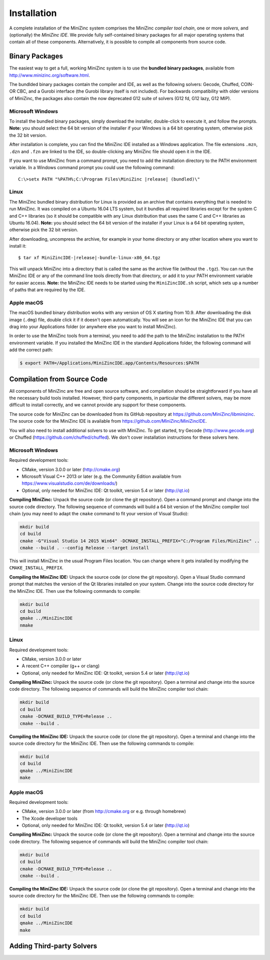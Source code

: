 Installation
============

A complete installation of the MiniZinc system comprises the MiniZinc *compiler tool chain*, one or more *solvers*, and (optionally) the *MiniZinc IDE*. We provide fully self-contained binary packages for all major operating systems that contain all of these components. Alternatively, it is possible to compile all components from source code.

Binary Packages
---------------

The easiest way to get a full, working MiniZinc system is to use the **bundled binary packages**, available from http://www.minizinc.org/software.html.

The bundlded binary packages contain the compiler and IDE, as well as the following solvers: Gecode, Chuffed, COIN-OR CBC, and a Gurobi interface (the Gurobi library itself is not included). For backwards compatibility with older versions of MiniZinc, the packages also contain the now deprecated G12 suite of solvers (G12 fd, G12 lazy, G12 MIP).

Microsoft Windows
~~~~~~~~~~~~~~~~~

To install the bundled binary packages, simply download the installer, double-click to execute it, and follow the prompts. **Note:** you should select the 64 bit version of the installer if your Windows is a 64 bit operating system, otherwise pick the 32 bit version.

After installation is complete, you can find the MiniZinc IDE installed as a Windows application. The file extensions ``.mzn``, ``.dzn`` and ``.fzn`` are linked to the IDE, so double-clicking any MiniZinc file should open it in the IDE.

If you want to use MiniZinc from a command prompt, you need to add the installation directory to the PATH environment variable. In a Windows command prompt you could use the following command:

.. parsed-literal::

 C:\\>setx PATH "%PATH%;C:\\Program Files\\MiniZinc |release| (bundled)\\"

Linux
~~~~~

The MiniZinc bundled binary distribution for Linux is provided as an archive that contains everything that is needed to run MiniZinc. It was compiled on a Ubuntu 16.04 LTS system, but it bundles all required libraries except for the system C and C++ libraries (so it should be compatible with any Linux distribution that uses the same C and C++ libraries as Ubuntu 16.04). **Note:** you should select the 64 bit version of the installer if your Linux is a 64 bit operating system, otherwise pick the 32 bit version.

After downloading, uncompress the archive, for example in your home directory or any other location where you want to install it:

.. parsed-literal::

  $ tar xf MiniZincIDE-|release|-bundle-linux-x86_64.tgz

This will unpack MiniZinc into a directory that is called the same as the archive file (without the ``.tgz``). You can run the MiniZinc IDE or any of the command line tools directly from that directory, or add it to your PATH environment variable for easier access. **Note:** the MiniZinc IDE needs to be started using the ``MiniZincIDE.sh`` script, which sets up a number of paths that are required by the IDE.

Apple macOS
~~~~~~~~~~~

The macOS bundled binary distribution works with any version of OS X starting from 10.9. After downloading the disk image (``.dmg``) file, double click it if it doesn't open automatically. You will see an icon for the MiniZinc IDE that you can drag into your Applications folder (or anywhere else you want to install MiniZinc).

In order to use the MiniZinc tools from a terminal, you need to add the path to the MiniZinc installation to the PATH environment variable. If you installed the MiniZinc IDE in the standard Applications folder, the following command will add the correct path:

.. code-block:: bash

  $ export PATH=/Applications/MiniZincIDE.app/Contents/Resources:$PATH

Compilation from Source Code
----------------------------

All components of MiniZinc are free and open source software, and compilation should be straightforward if you have all the necessary build tools installed. However, third-party components, in particular the different solvers, may be more difficult to install correctly, and we cannot provide any support for these components.

The source code for MiniZinc can be downloaded from its GitHub repository at https://github.com/MiniZinc/libminizinc. The source code for the MiniZinc IDE is available from https://github.com/MiniZinc/MiniZincIDE.

You will also need to install additional solvers to use with MiniZinc. To get started, try Gecode (http://www.gecode.org) or Chuffed (https://github.com/chuffed/chuffed). We don't cover installation instructions for these solvers here.

Microsoft Windows
~~~~~~~~~~~~~~~~~

Required development tools:

- CMake, version 3.0.0 or later (http://cmake.org)
- Microsoft Visual C++ 2013 or later (e.g. the Community Edition available from https://www.visualstudio.com/de/downloads/)
- Optional, only needed for MiniZinc IDE: Qt toolkit, version 5.4 or later (http://qt.io)

**Compiling MiniZinc:** Unpack the source code (or clone the git repository). Open a command prompt and change into the source code directory. The following sequence of commands will build a 64 bit version of the MiniZinc compiler tool chain (you may need to adapt the ``cmake`` command to fit your version of Visual Studio):

.. code-block:: bash

  mkdir build
  cd build
  cmake -G"Visual Studio 14 2015 Win64" -DCMAKE_INSTALL_PREFIX="C:/Program Files/MiniZinc" ..
  cmake --build . --config Release --target install

This will install MiniZinc in the usual Program Files location. You can change where it gets installed by modifying the ``CMAKE_INSTALL_PREFIX``.

**Compiling the MiniZinc IDE:** Unpack the source code (or clone the git repository). Open a Visual Studio command prompt that matches the version of the Qt libraries installed on your system. Change into the source code directory for the MiniZinc IDE. Then use the following commands to compile:

.. code-block:: bash

  mkdir build
  cd build
  qmake ../MiniZincIDE
  nmake

Linux
~~~~~

Required development tools:

- CMake, version 3.0.0 or later
- A recent C++ compiler (g++ or clang)
- Optional, only needed for MiniZinc IDE: Qt toolkit, version 5.4 or later (http://qt.io)

**Compiling MiniZinc:** Unpack the source code (or clone the git repository). Open a terminal and change into the source code directory. The following sequence of commands will build the MiniZinc compiler tool chain:

.. code-block:: bash

  mkdir build
  cd build
  cmake -DCMAKE_BUILD_TYPE=Release ..
  cmake --build .

**Compiling the MiniZinc IDE:** Unpack the source code (or clone the git repository). Open a terminal and change into the source code directory for the MiniZinc IDE. Then use the following commands to compile:

.. code-block:: bash

  mkdir build
  cd build
  qmake ../MiniZincIDE
  make


Apple macOS
~~~~~~~~~~~

Required development tools:

- CMake, version 3.0.0 or later (from http://cmake.org or e.g. through homebrew)
- The Xcode developer tools
- Optional, only needed for MiniZinc IDE: Qt toolkit, version 5.4 or later (http://qt.io)

**Compiling MiniZinc:** Unpack the source code (or clone the git repository). Open a terminal and change into the source code directory. The following sequence of commands will build the MiniZinc compiler tool chain:

.. code-block:: bash

  mkdir build
  cd build
  cmake -DCMAKE_BUILD_TYPE=Release ..
  cmake --build .

**Compiling the MiniZinc IDE:** Unpack the source code (or clone the git repository). Open a terminal and change into the source code directory for the MiniZinc IDE. Then use the following commands to compile:

.. code-block:: bash

  mkdir build
  cd build
  qmake ../MiniZincIDE
  make



Adding Third-party Solvers
--------------------------

